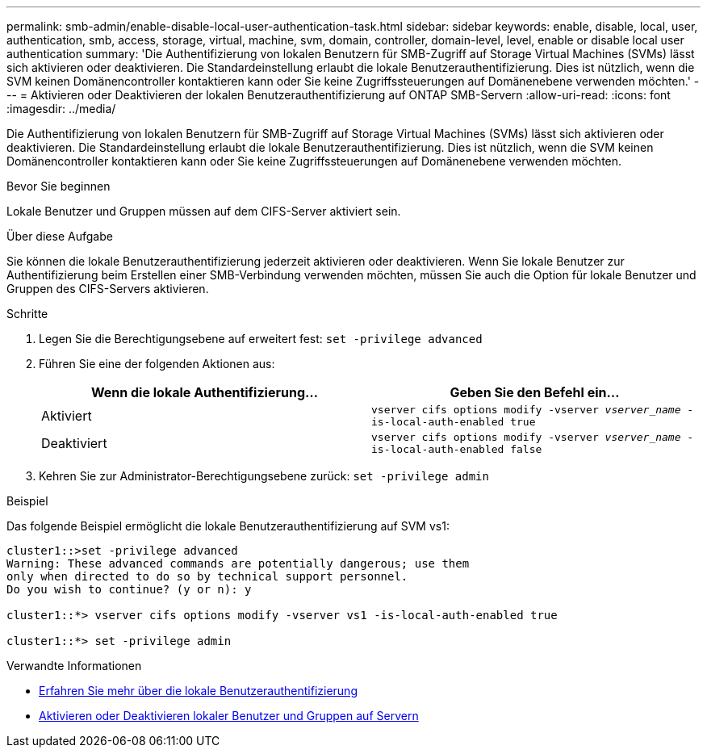 ---
permalink: smb-admin/enable-disable-local-user-authentication-task.html 
sidebar: sidebar 
keywords: enable, disable, local, user, authentication, smb, access, storage, virtual, machine, svm, domain, controller, domain-level, level, enable or disable local user authentication 
summary: 'Die Authentifizierung von lokalen Benutzern für SMB-Zugriff auf Storage Virtual Machines (SVMs) lässt sich aktivieren oder deaktivieren. Die Standardeinstellung erlaubt die lokale Benutzerauthentifizierung. Dies ist nützlich, wenn die SVM keinen Domänencontroller kontaktieren kann oder Sie keine Zugriffssteuerungen auf Domänenebene verwenden möchten.' 
---
= Aktivieren oder Deaktivieren der lokalen Benutzerauthentifizierung auf ONTAP SMB-Servern
:allow-uri-read: 
:icons: font
:imagesdir: ../media/


[role="lead"]
Die Authentifizierung von lokalen Benutzern für SMB-Zugriff auf Storage Virtual Machines (SVMs) lässt sich aktivieren oder deaktivieren. Die Standardeinstellung erlaubt die lokale Benutzerauthentifizierung. Dies ist nützlich, wenn die SVM keinen Domänencontroller kontaktieren kann oder Sie keine Zugriffssteuerungen auf Domänenebene verwenden möchten.

.Bevor Sie beginnen
Lokale Benutzer und Gruppen müssen auf dem CIFS-Server aktiviert sein.

.Über diese Aufgabe
Sie können die lokale Benutzerauthentifizierung jederzeit aktivieren oder deaktivieren. Wenn Sie lokale Benutzer zur Authentifizierung beim Erstellen einer SMB-Verbindung verwenden möchten, müssen Sie auch die Option für lokale Benutzer und Gruppen des CIFS-Servers aktivieren.

.Schritte
. Legen Sie die Berechtigungsebene auf erweitert fest: `set -privilege advanced`
. Führen Sie eine der folgenden Aktionen aus:
+
|===
| Wenn die lokale Authentifizierung... | Geben Sie den Befehl ein... 


 a| 
Aktiviert
 a| 
`vserver cifs options modify -vserver _vserver_name_ -is-local-auth-enabled true`



 a| 
Deaktiviert
 a| 
`vserver cifs options modify -vserver _vserver_name_ -is-local-auth-enabled false`

|===
. Kehren Sie zur Administrator-Berechtigungsebene zurück: `set -privilege admin`


.Beispiel
Das folgende Beispiel ermöglicht die lokale Benutzerauthentifizierung auf SVM vs1:

[listing]
----
cluster1::>set -privilege advanced
Warning: These advanced commands are potentially dangerous; use them
only when directed to do so by technical support personnel.
Do you wish to continue? (y or n): y

cluster1::*> vserver cifs options modify -vserver vs1 -is-local-auth-enabled true

cluster1::*> set -privilege admin
----
.Verwandte Informationen
* xref:local-user-authentication-concept.adoc[Erfahren Sie mehr über die lokale Benutzerauthentifizierung]
* xref:enable-disable-local-users-groups-task.adoc[Aktivieren oder Deaktivieren lokaler Benutzer und Gruppen auf Servern]

